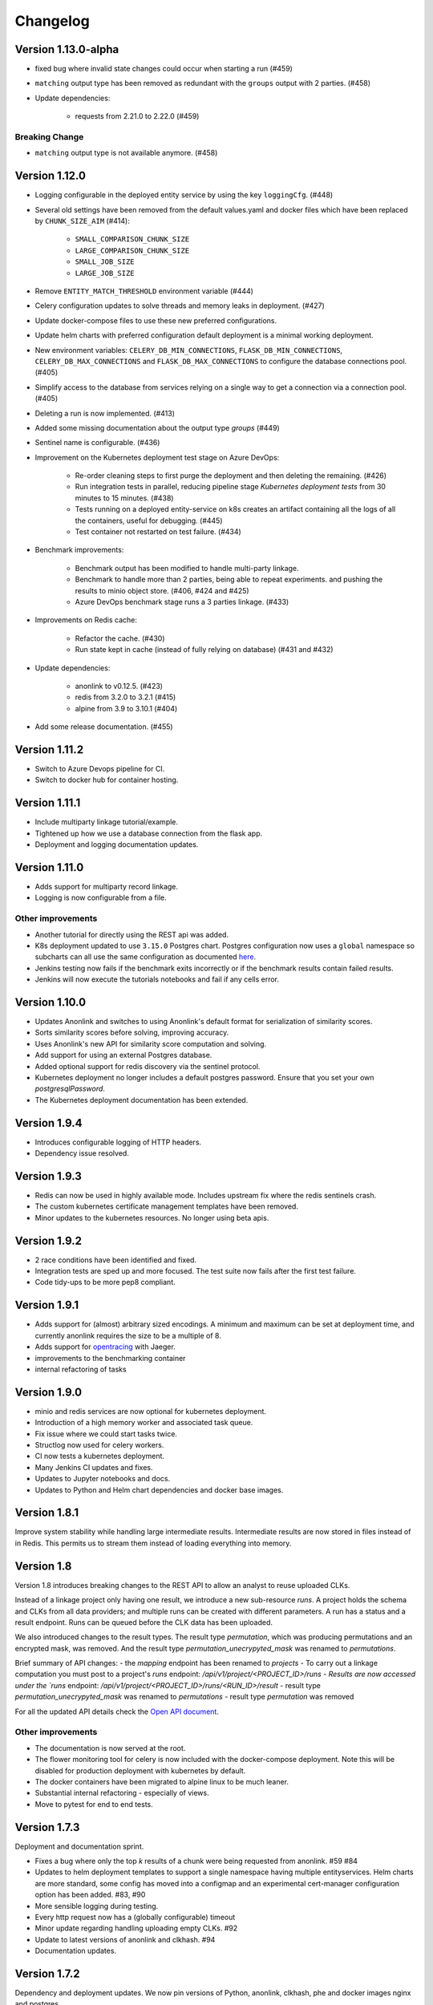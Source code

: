 
.. _changelog:

Changelog
=========

Version 1.13.0-alpha
------------

- fixed bug where invalid state changes could occur when starting a run (#459)
- ``matching`` output type has been removed as redundant with the ``groups`` output with 2 parties. (#458)

- Update dependencies:

    - requests from 2.21.0 to 2.22.0 (#459)
    
Breaking Change
~~~~~~~~~~~~~~~

- ``matching`` output type is not available anymore. (#458)


Version 1.12.0
--------------

- Logging configurable in the deployed entity service by using the key ``loggingCfg``. (#448)
- Several old settings have been removed from the default values.yaml and docker
  files which have been replaced by ``CHUNK_SIZE_AIM`` (#414):

   - ``SMALL_COMPARISON_CHUNK_SIZE``
   - ``LARGE_COMPARISON_CHUNK_SIZE``
   - ``SMALL_JOB_SIZE``
   - ``LARGE_JOB_SIZE``

- Remove ``ENTITY_MATCH_THRESHOLD`` environment variable (#444)
- Celery configuration updates to solve threads and memory leaks in deployment. (#427)
- Update docker-compose files to use these new preferred configurations.
- Update helm charts with preferred configuration default deployment is a minimal working deployment.
- New environment variables: ``CELERY_DB_MIN_CONNECTIONS``, ``FLASK_DB_MIN_CONNECTIONS``, ``CELERY_DB_MAX_CONNECTIONS``
  and ``FLASK_DB_MAX_CONNECTIONS`` to configure the database connections pool. (#405)
- Simplify access to the database from services relying on a single way to get a connection via a connection pool. (#405)
- Deleting a run is now implemented. (#413)
- Added some missing documentation about the output type `groups` (#449)
- Sentinel name is configurable. (#436)
- Improvement on the Kubernetes deployment test stage on Azure DevOps:

   - Re-order cleaning steps to first purge the deployment and then deleting the remaining. (#426)
   - Run integration tests in parallel, reducing pipeline stage `Kubernetes deployment tests` from 30 minutes to 15 minutes. (#438)
   - Tests running on a deployed entity-service on k8s creates an artifact containing all the logs of all the containers, useful for debugging. (#445)
   - Test container not restarted on test failure. (#434)

- Benchmark improvements:

   - Benchmark output has been modified to handle multi-party linkage.
   - Benchmark to handle more than 2 parties, being able to repeat experiments.
     and pushing the results to minio object store. (#406, #424 and #425)
   - Azure DevOps benchmark stage runs a 3 parties linkage. (#433)

- Improvements on Redis cache:

   - Refactor the cache. (#430)
   - Run state kept in cache (instead of fully relying on database) (#431 and #432)

- Update dependencies:

   - anonlink to v0.12.5. (#423)
   - redis from 3.2.0 to 3.2.1 (#415)
   - alpine from 3.9 to 3.10.1 (#404)

- Add some release documentation. (#455)

Version 1.11.2
--------------

- Switch to Azure Devops pipeline for CI.
- Switch to docker hub for container hosting.

Version 1.11.1
--------------

- Include multiparty linkage tutorial/example.
- Tightened up how we use a database connection from the flask app.
- Deployment and logging documentation updates.

Version 1.11.0
--------------

- Adds support for multiparty record linkage.
- Logging is now configurable from a file.

Other improvements
~~~~~~~~~~~~~~~~~~

- Another tutorial for directly using the REST api was added.
- K8s deployment updated to use ``3.15.0`` Postgres chart.
  Postgres configuration now uses a ``global`` namespace
  so subcharts can all use the same configuration as documented
  `here <https://github.com/helm/charts/tree/master/stable/postgresql#use-of-global-variables>`_.
- Jenkins testing now fails if the benchmark exits incorrectly or if the benchmark
  results contain failed results.
- Jenkins will now execute the tutorials notebooks and fail if any cells error.


Version 1.10.0
--------------

- Updates Anonlink and switches to using Anonlink's default format for serialization
  of similarity scores.
- Sorts similarity scores before solving, improving accuracy.
- Uses Anonlink's new API for similarity score computation and solving.
- Add support for using an external Postgres database.
- Added optional support for redis discovery via the sentinel protocol.
- Kubernetes deployment no longer includes a default postgres password.
  Ensure that you set your own `postgresqlPassword`.
- The Kubernetes deployment documentation has been extended.

Version 1.9.4
-------------

- Introduces configurable logging of HTTP headers.
- Dependency issue resolved.

Version 1.9.3
-------------

- Redis can now be used in highly available mode. Includes upstream fix where the redis sentinels crash.
- The custom kubernetes certificate management templates have been removed.
- Minor updates to the kubernetes resources. No longer using beta apis.

Version 1.9.2
-------------

- 2 race conditions have been identified and fixed.
- Integration tests are sped up and more focused. The test suite now fails after the first test failure.
- Code tidy-ups to be more pep8 compliant.

Version 1.9.1
-------------

- Adds support for (almost) arbitrary sized encodings. A minimum and maximum can be set at deployment time, and
  currently anonlink requires the size to be a multiple of 8.
- Adds support for `opentracing <https://opentracing.io/>`_ with Jaeger.
- improvements to the benchmarking container
- internal refactoring of tasks

Version 1.9.0
-------------

- minio and redis services are now optional for kubernetes deployment.
- Introduction of a high memory worker and associated task queue.
- Fix issue where we could start tasks twice.
- Structlog now used for celery workers.
- CI now tests a kubernetes deployment.
- Many Jenkins CI updates and fixes.
- Updates to Jupyter notebooks and docs.
- Updates to Python and Helm chart dependencies and docker base images.


Version 1.8.1
-------------

Improve system stability while handling large intermediate results.
Intermediate results are now stored in files instead of in Redis. This permits us to stream them instead of loading
everything into memory.


Version 1.8
-----------

Version 1.8 introduces breaking changes to the REST API to allow an analyst to reuse uploaded CLKs.

Instead of a linkage project only having one result, we introduce a new sub-resource `runs`. A project holds the schema
and CLKs from all data providers; and multiple runs can be created with different parameters. A run has a status and a
result endpoint. Runs can be queued before the CLK data has been uploaded.

We also introduced changes to the result types.
The result type `permutation`, which was producing permutations and an encrypted mask, was removed. 
And the result type `permutation_unecrypyted_mask` was renamed to `permutations`.

Brief summary of API changes:
- the `mapping` endpoint has been renamed to `projects`
- To carry out a linkage computation you must post to a project's `runs` endpoint: `/api/v1/project/<PROJECT_ID>/runs
- Results are now accessed under the `runs` endpoint: `/api/v1/project/<PROJECT_ID>/runs/<RUN_ID>/result`
- result type `permutation_unecrypyted_mask` was renamed to `permutations`
- result type `permutation` was removed

For all the updated API details check the `Open API document <./api.html>`_.

Other improvements
~~~~~~~~~~~~~~~~~~

- The documentation is now served at the root.
- The flower monitoring tool for celery is now included with the docker-compose deployment.
  Note this will be disabled for production deployment with kubernetes by default.
- The docker containers have been migrated to alpine linux to be much leaner.
- Substantial internal refactoring - especially of views.
- Move to pytest for end to end tests.

Version 1.7.3
-------------

Deployment and documentation sprint.

- Fixes a bug where only the top `k` results of a chunk were being requested from anonlink. #59 #84
- Updates to helm deployment templates to support a single namespace having multiple entityservices. Helm
  charts are more standard, some config has moved into a configmap and an experimental cert-manager
  configuration option has been added. #83, #90
- More sensible logging during testing.
- Every http request now has a (globally configurable) timeout
- Minor update regarding handling uploading empty CLKs. #92
- Update to latest versions of anonlink and clkhash. #94
- Documentation updates.

Version 1.7.2
-------------

Dependency and deployment updates.
We now pin versions of Python, anonlink, clkhash, phe and docker images nginx and postgres.


Version 1.7.0
-------------

Added a view type that returns similarity scores of potential matches.


Version 1.6.8
-------------

Scalability sprint.

 - Much better chunking of work.
 - Security hardening by modifing the response from the server. Now there is no differences between `invalid token` and `unknown resource` - both return a `403` response status.
 - Mapping information includes the time it was started.
 - Update and add tests.
 - Update the deployment to use `Helm`.
 

